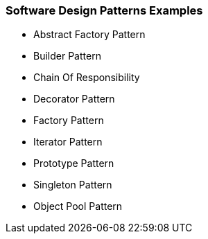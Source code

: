 === Software Design Patterns Examples

* Abstract Factory Pattern	
* Builder Pattern
* Chain Of Responsibility
* Decorator Pattern	
* Factory	Pattern
* Iterator Pattern
* Prototype Pattern
* Singleton Pattern 
* Object Pool Pattern
